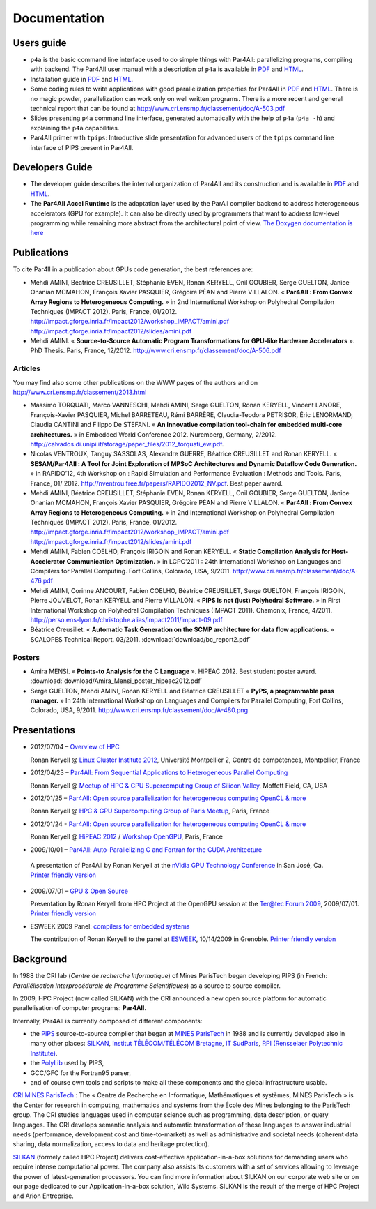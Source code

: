 Documentation
=============

Users guide
-----------

- ``p4a`` is the basic command line interface used to do simple things
  with Par4All: parallelizing programs, compiling with backend. The
  Par4All user manual with a description of ``p4a`` is available in `PDF
  <http://download.par4all.org/doc/par4all_user_guide/par4all_user_guide.pdf>`_
  and `HTML
  <http://download.par4all.org/doc/par4all_user_guide/par4all_user_guide.htdoc>`_.

- Installation guide in `PDF
  <http://download.par4all.org/doc/installation_guide/par4all_installation_guide.pdf>`_
  and `HTML
  <http://download.par4all.org/doc/installation_guide/par4all_installation_guide.htdoc>`_.

- Some coding rules to write applications with good parallelization
  properties for Par4All in `PDF
  <http://download.par4all.org/doc/p4a_coding_rules/p4a_coding_rules.pdf>`_
  and `HTML
  <http://download.par4all.org/doc/p4a_coding_rules/p4a_coding_rules.htdoc>`_.
  There is no magic powder, parallelization can work only on well written
  programs. There is a more recent and general technical report that can
  be found at http://www.cri.ensmp.fr/classement/doc/A-503.pdf

- Slides presenting ``p4a`` command line interface, generated
  automatically with the help of ``p4a`` (``p4a -h``) and explaining the
  ``p4a`` capabilities.

- Par4All primer with ``tpips``: Introductive slide presentation for
  advanced users of the ``tpips`` command line interface of PIPS present
  in Par4All.


Developers Guide
----------------

- The developer guide describes the internal organization of Par4All and
  its construction and is available in `PDF
  <http://download.par4all.org/doc/developer_guide/par4all_developer_guide.pdf>`_
  and `HTML
  <http://download.par4all.org/doc/developer_guide/par4all_developer_guide.htdoc>`_.

- The **Par4All Accel Runtime** is the adaptation layer used by the ParAll
  compiler backend to address heterogeneous accelerators (GPU for
  example). It can also be directly used by programmers that want to
  address low-level programming while remaining more abstract from the
  architectural point of view. `The Doxygen documentation is here
  <http://download.par4all.org/doc/Par4All_Accel_runtime/graph>`_



Publications
------------

To cite Par4ll in a publication about GPUs code generation, the best
references are:

- Mehdi AMINI, Béatrice CREUSILLET, Stéphanie EVEN, Ronan KERYELL, Onil
  GOUBIER, Serge GUELTON, Janice Onanian MCMAHON, François Xavier
  PASQUIER, Grégoire PÉAN and Pierre VILLALON. « **Par4All : From Convex
  Array Regions to Heterogeneous Computing.** » in 2nd International
  Workshop on Polyhedral Compilation Techniques (IMPACT 2012). Paris,
  France, 01/2012.
  http://impact.gforge.inria.fr/impact2012/workshop_IMPACT/amini.pdf
  http://impact.gforge.inria.fr/impact2012/slides/amini.pdf

- Mehdi AMINI. « **Source-to-Source Automatic Program Transformations for
  GPU-like Hardware Accelerators** ». PhD Thesis. Paris, France, 12/2012.
  http://www.cri.ensmp.fr/classement/doc/A-506.pdf


Articles
........

You may find also some other publications on the WWW pages of the authors
and on http://www.cri.ensmp.fr/classement/2013.html

- Massimo TORQUATI, Marco VANNESCHI, Mehdi AMINI, Serge GUELTON, Ronan
  KERYELL, Vincent LANORE, François-Xavier PASQUIER, Michel BARRETEAU,
  Rémi BARRÈRE, Claudia-Teodora PETRISOR, Éric LENORMAND, Claudia CANTINI
  and Filippo De STEFANI. « **An innovative compilation tool-chain for
  embedded multi-core architectures.** » in Embedded World
  Conference 2012. Nuremberg, Germany,
  2/2012. http://calvados.di.unipi.it/storage/paper_files/2012_torquati_ew.pdf.

- Nicolas VENTROUX, Tanguy SASSOLAS, Alexandre GUERRE, Béatrice CREUSILLET
  and Ronan KERYELL. « **SESAM/Par4All : A Tool for Joint Exploration of
  MPSoC Architectures and Dynamic Dataflow Code Generation.** » in
  RAPIDO’12, 4th Workshop on : Rapid Simulation and Performance Evaluation
  : Methods and Tools. Paris, France,
  01/ 2012. http://nventrou.free.fr/papers/RAPIDO2012_NV.pdf. Best paper
  award.

- Mehdi AMINI, Béatrice CREUSILLET, Stéphanie EVEN, Ronan KERYELL, Onil
  GOUBIER, Serge GUELTON, Janice Onanian MCMAHON, François Xavier
  PASQUIER, Grégoire PÉAN and Pierre VILLALON. « **Par4All : From Convex
  Array Regions to Heterogeneous Computing.** » in 2nd International
  Workshop on Polyhedral Compilation Techniques (IMPACT 2012). Paris,
  France, 01/2012.
  http://impact.gforge.inria.fr/impact2012/workshop_IMPACT/amini.pdf
  http://impact.gforge.inria.fr/impact2012/slides/amini.pdf

- Mehdi AMINI, Fabien COELHO, François IRIGOIN and Ronan KERYELL. «
  **Static Compilation Analysis for Host-Accelerator Communication
  Optimization.** » in LCPC’2011 : 24th International Workshop on
  Languages and Compilers for Parallel Computing. Fort Collins, Colorado,
  USA, 9/2011. http://www.cri.ensmp.fr/classement/doc/A-476.pdf

- Mehdi AMINI, Corinne ANCOURT, Fabien COELHO, Béatrice CREUSILLET, Serge
  GUELTON, François IRIGOIN, Pierre JOUVELOT, Ronan KERYELL and Pierre
  VILLALON. « **PIPS Is not (just) Polyhedral Software.** » in First
  International Workshop on Polyhedral Compilation Techniques (IMPACT
  2011). Chamonix, France,
  4/2011. http://perso.ens-lyon.fr/christophe.alias/impact2011/impact-09.pdf

- Béatrice Creusillet. « **Automatic Task Generation on the SCMP
  architecture for data flow applications.** » SCALOPES Technical
  Report. 03/2011.
  :download:`download/bc_report2.pdf`


Posters
.......

- Amira MENSI. « **Points-to Analysis for the C Language**
  ». HiPEAC 2012. Best student poster award.
  :download:`download/Amira_Mensi_poster_hipeac2012.pdf`

- Serge GUELTON, Mehdi AMINI, Ronan KERYELL and Béatrice CREUSILLET «
  **PyPS, a programmable pass manager.** » In 24th International Workshop on
  Languages and Compilers for Parallel Computing, Fort Collins, Colorado,
  USA, 9/2011. http://www.cri.ensmp.fr/classement/doc/A-480.png


Presentations
-------------

- 2012/07/04 – `Overview of HPC <http://enstb.org/~keryell/publications/exposes/2012/2012-07-04-Overview_of_HPC-HPC@LR_Montpellier/2012-07-05-HPC-overview-RK-expose.pdf>`_

  Ronan Keryell @ `Linux Cluster Institute 2012
  <https://www.hpc-lr.univ-montp2.fr/lci-2012/programme-129>`_, Université
  Montpellier 2, Centre de compétences, Montpellier, France

- 2012/04/23 – `Par4All: From Sequential Applications to Heterogeneous
  Parallel Computing
  <http://enstb.org/~keryell/publications/exposes/2012/2012-04-23-HPC-GPU_Meetup_CMU/2012-04-23-HPC-GPU_Meetup_CMU-Par4All-expose.pdf>`_

  Ronan Keryell @ `Meetup of HPC & GPU Supercomputing Group of Silicon
  Valley
  <http://www.meetup.com/HPC-GPU-Supercomputing-Group-of-Paris-Meetup/events/43673412/>`_,
  Moffett Field, CA, USA

- 2012/01/25 – `Par4All: Open source parallelization for heterogeneous
  computing OpenCL & more
  <http://enstb.org/~keryell/publications/exposes/2012/2012-01-25-Paris-HPC-GPU-meetup-Par4All/2012-01-25-Paris-HPC-GPU-meetup-Par4All-expose.pdf>`_

  Ronan Keryell @ `HPC & GPU Supercomputing Group of Paris Meetup
  <http://www.meetup.com/HPC-GPU-Supercomputing-Group-of-Paris-Meetup/events/43673412/>`_,
  Paris, France

- 2012/01/24 - `Par4All: Open source parallelization for heterogeneous
  computing OpenCL & more
  <http://enstb.org/~keryell/publications/exposes/2012/2012-01-24-HiPEAC-OpenGPU-Par4All/Par4All-HiPEAC-OpenGPU-expose.pdf>`_

  Ronan Keryell @ `HiPEAC 2012 <http://www.hipeac.net/hipeac2012>`_ /
  `Workshop OpenGPU
  <http://opengpu.net/index.php?option=com_content&view=article&id=157&Itemid=144>`_,
  Paris, France

- 2009/10/01 – `Par4All: Auto-Parallelizing C and Fortran for the CUDA
  Architecture
  <http://download.par4all.org/doc/presentations/2009/nVidia-GPU_Technology_Conference-2009/Par4All_Cuda-RK-expose.pdf>`_

 A presentation of Par4All by Ronan Keryell at the `nVidia GPU Technology
 Conference
 <http://www.nvidia.com/object/gpu_technology_conference.html>`_ in San
 José, Ca. `Printer friendly version
 <http://download.par4all.org/doc/presentations/2009/nVidia-GPU_Technology_Conference-2009/Par4All_Cuda-RK-copie.pdf>`_

- 2009/07/01 – `GPU & Open Source
  <http://download.par4all.org/doc/presentations/2009/Forum_Ter@tec_2009-OpenGPU/Ter@tec_2009-OpenGPU-RK-expose.pdf>`_

  Presentation by Ronan Keryell from HPC Project at the OpenGPU session at
  the `Ter@tec Forum 2009 <http://www.teratec.eu/forum>`_, 2009/07/01. `Printer friendly version <http://download.par4all.org/doc/presentations/2009/Forum_Ter@tec_2009-OpenGPU/Ter@tec_2009-OpenGPU-RK-copie.pdf>`_

- ESWEEK 2009 Panel: `compilers for embedded systems
  <http://download.par4all.org/doc/presentations/2009/ESWEEK-2009-10-12/ESWEEK-Panel-RK-expose.pdf>`_

  The contribution of Ronan Keryell to the panel at `ESWEEK
  <http://esweek09.inrialpes.fr>`_, 10/14/2009 in Grenoble. `Printer
  friendly version
  <http://download.par4all.org/doc/presentations/2009/ESWEEK-2009-10-12/ESWEEK-Panel-RK-copie.pdf>`_


Background
----------

In 1988 the CRI lab (*Centre de recherche Informatique*) of Mines
ParisTech began developing PIPS (in French: :emphasis:`Parallélisation
Interprocédurale de Programme Scientifiques`) as a source to source
compiler.

In 2009, HPC Project (now called SILKAN) with the CRI announced a new open
source platform for automatic parallelisation of computer programs:
**Par4All**.

Internally, Par4All is currently composed of different components:

- the `PIPS <http://pips4u.org>`_ source-to-source compiler that began at
  `MINES ParisTech <http://cri.mines-paristech.fr>`_ in 1988 and is
  currently developed also in many other places: `SILKAN
  <http://www.silkan.com>`_, `Institut TÉLÉCOM/TÉLÉCOM Bretagne
  <http://departements.telecom-bretagne.eu/info>`_, `IT SudParis
  <http://inf.telecom-sudparis.eu>`_, `RPI (Rensselaer Polytechnic
  Institute) <http://www.cs.rpi.edu>`_.

- the `PolyLib <http://icps.u-strasbg.fr/polylib/>`_ used by PIPS,

- GCC/GFC for the Fortran95 parser,

- and of course own tools and scripts to make all these components and the
  global infrastructure usable.

.. image:: images/Mines-paris-tech.jpg

`CRI MINES ParisTech <http://www.cri.mines-paristech.fr>`_ : The « Centre
de Recherche en Informatique, Mathématiques et systèmes, MINES ParisTech »
is the Center for research in computing, mathematics and systems from the
École des Mines belonging to the ParisTech group. The CRI studies
languages used in computer science such as programming, data description,
or query languages. The CRI develops semantic analysis and automatic
transformation of these languages to answer industrial needs (performance,
development cost and time-to-market) as well as administrative and
societal needs (coherent data sharing, data normalization, access to data
and heritage protection).


.. image:: images/silkan-logo1_RVB.jpg

`SILKAN <http://silkan.com>`_ (formely called HPC Project) delivers
cost-effective application-in-a-box solutions for demanding users who
require intense computational power. The company also assists its
customers with a set of services allowing to leverage the power of
latest-generation processors. You can find more information about SILKAN
on our corporate web site or on our page dedicated to our
Application-in-a-box solution, Wild Systems. SILKAN is the result of the
merge of HPC Project and Arion Entreprise.


..
  # Some Emacs stuff:
  ### Local Variables:
  ### mode: rst,flyspell
  ### ispell-local-dictionary: "american"
  ### End:
